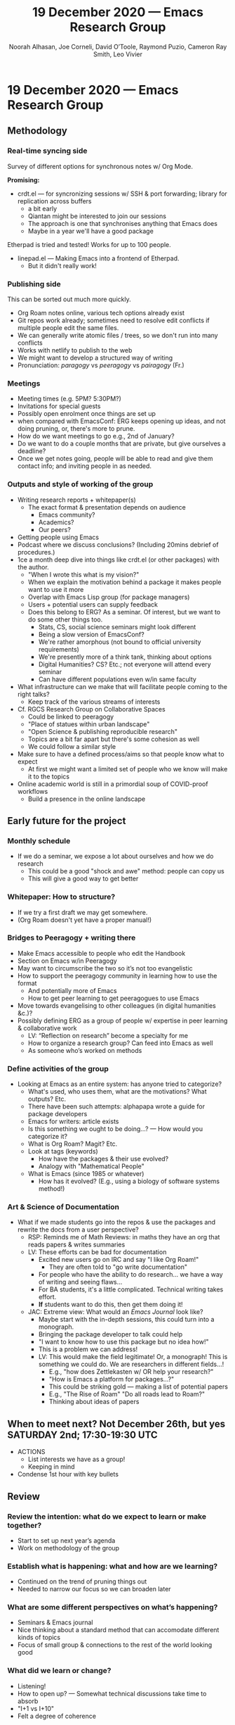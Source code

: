 #+TITLE: 19 December 2020 — Emacs Research Group
#+Author: Noorah Alhasan, Joe Corneli, David O’Toole, Raymond Puzio, Cameron Ray Smith, Leo Vivier
#+roam_tag: HI
#+FIRN_UNDER: erg
#+FIRN_LAYOUT: update
#+DATE_CREATED: <2020-19-12 Saturday>

* 19 December 2020 — Emacs Research Group
** Methodology
*** Real-time syncing side
Survey of different options for synchronous notes w/ Org Mode.

*Promising:*

- crdt.el — for syncronizing sessions w/ SSH & port forwarding; library for replication across buffers
 - a bit early
 - Qiantan might be interested to join our sessions
 - The approach is one that synchronises anything that Emacs does
 - Maybe in a year we'll have a good package

Etherpad is tried and tested! Works for up to 100 people.

- linepad.el — Making Emacs into a frontend of Etherpad.
 - But it didn't really work!

*** Publishing side
This can be sorted out much more quickly.

- Org Roam notes online, various tech options already exist
- Git repos work already; sometimes need to resolve edit conflicts if multiple people edit the same files.
- We can generally write atomic files / trees, so we don't run into many conflicts
- Works with netlify to publish to the web
- We might want to develop a structured way of writing
- Pronunciation: /paragogy/ vs /peeragogy/ vs /pairagogy/ (Fr.)
*** Meetings
- Meeting times (e.g. 5PM? 5:30PM?)
- Invitations for special guests
- Possibly open enrolment once things are set up
- when compared with EmacsConf: ERG keeps opening up ideas, and not doing pruning, or, there's more to prune.
- How do we want meetings to go e.g., 2nd of January?
- Do we want to do a couple months that are private, but give ourselves a deadline?
- Once we get notes going, people will be able to read and give them contact info; and inviting people in as needed.
*** Outputs and style of working of the group
- Writing research reports + whitepaper(s)
 - The exact format & presentation depends on audience
  - Emacs community?
  - Academics?
  - Our peers?
- Getting people using Emacs
- Podcast where we discuss conclusions? (Including 20mins debrief of procedures.)
- 1ce a month deep dive into things like crdt.el (or other packages) with the author.
 - "When I wrote this what is my vision?"
 - When we explain the motivation behind a package it makes people want to use it more
 - Overlap with Emacs Lisp group (for package managers)
 - Users + potential users can supply feedback
 - Does this belong to ERG?  As a seminar.  Of interest, but we want to do some other things too.
  - Stats, CS, social science seminars might look different
  - Being a slow version of EmacsConf?
  - We're rather amorphous (not bound to official university requirements)
  - We're presently more of a think tank, thinking about options
  - Digital Humanities? CS? Etc.; not everyone will attend every seminar
  - Can have different populations even w/in same faculty
- What infrastructure can we make that will facilitate people coming to the right talks?
 - Keep track of the various streams of interests
- Cf. RGCS Research Group on Collaborative Spaces
 - Could be linked to peeragogy
 - "Place of statues within urban landscape"
 - "Open Science & publishing reproducible research"
 - Topics are a bit far apart but there's some cohesion as well
 - We could follow a similar style
- Make sure to have a defined process/aims so that people know what to expect
 - At first we might want a limited set of people who we know will make it to the topics
- Online academic world is still in a primordial soup of COVID-proof workflows
 - Build a presence in the online landscape

** Early future for the project
*** Monthly schedule
- If we do a seminar, we expose a lot about ourselves and how we do research
 - This could be a good "shock and awe" method: people can copy us
 - This will give a good way to get better
*** Whitepaper: How to structure?
- If we try a first draft we may get somewhere.
- (Org Roam doesn't yet have a proper manual!)
*** Bridges to Peeragogy + writing there
- Make Emacs accessible to people who edit the Handbook
- Section on Emacs w/in Peeragogy
- May want to circumscribe the two so it’s not too evangelistic
- How to support the peeragogy community in learning how to use the format
 - And potentially more of Emacs
 - How to get peer learning to get peeragogues to use Emacs
- Move towards evangelising to other colleagues (in digital humanities &c.)?
- Possibly defining ERG as a group of people w/ expertise in peer learning & collaborative work
 - LV: “Reflection on research” become a specialty for me
 - How to organize a research group? Can feed into Emacs as well
 - As someone who’s worked on methods
*** Define activities of the group
- Looking at Emacs as an entire system: has anyone tried to categorize?
 - What's used, who uses them, what are the motivations? What outputs? Etc.
 - There have been such attempts: alphapapa wrote a guide for package developers
 - Emacs for writers: article exists
 - Is this something we ought to be doing...? — How would you categorize it?
 - What is Org Roam? Magit? Etc.
 - Look at tags (keywords)
  - How have the packages & their use evolved?
  - Analogy with "Mathematical People"
 - What is Emacs (since 1985 or whatever)
  - How has it evolved? (E.g., using a biology of software systems method!)

*** Art & Science of Documentation
- What if we made students go into the repos & use the packages and rewrite the docs from a user perspective?
 - RSP: Reminds me of Math Reviews: in maths they have an org that reads papers & writes summaries
 - LV: These efforts can be bad for documentation
  - Excited new users go on IRC and say "I like Org Roam!"
   - They are often told to "go write documentation"
  - For people who have the ability to do research... we have a way of writing and seeing flaws...
  - For BA students, it's a little complicated. Technical writing takes effort.
  - *If* students want to do this, then get them doing it!
 - JAC: Extreme view: What would an /Emacs Journal/ look like?
  - Maybe start with the in-depth sessions, this could turn into a monograph.
  - Bringing the package developer to talk could help
  - "I want to know how to use this package but no idea how!"
  - This is a problem we can address!
  - LV: This would make the field legitimate! Or, a monograph! This is something we could do. We are researchers in different fields...!
   - E.g., "how does Zettlekasten w/ OR help your research?"
   - "How is Emacs a platform for packages...?"
   - This could be striking gold — making a list of potential papers
   - E.g., "The Rise of Roam" "Do all roads lead to Roam?"
   - Thinking about ideas of papers
** When to meet next? Not December 26th, but yes SATURDAY 2nd; 17:30-19:30 UTC

- ACTIONS
 - List interests we have as a group!
 - Keeping in mind
- Condense 1st hour with key bullets

** Review

*** Review the intention: what do we expect to learn or make together?

- Start to set up next year’s agenda
- Work on methodology of the group

*** Establish what is happening: what and how are we learning?

- Continued on the trend of pruning things out
- Needed to narrow our focus so we can broaden later

*** What are some different perspectives on what’s happening?

- Seminars & Emacs journal
- Nice thinking about a standard method that can accomodate different kinds of topics
- Focus of small group & connections to the rest of the world looking good

*** What did we learn or change?

- Listening!
- How to open up? — Somewhat technical discussions take time to absorb
- "I+1 vs I+10"
- Felt a degree of coherence

*** What else should we change going forward?

- Ability to show demos on Emacs is always there and a potentially good style
- Have a nice language for asking for demo material, or other needs
- Would be nice to have 2 screenshares (but BBB can’t do this simulatenously)
- OBS could forward screens to webcam, but it’s finicky... still, interesting to develop this!  How to suggest features for other infrastructure
- To think about talks we might like to give (for weeks we don’t get invited speakers)

** Notes from chat

http://rgcs-owee.org/

https://www.youtube.com/channel/UCPiQO2KBpL_OG8Cx_f50sGQ
